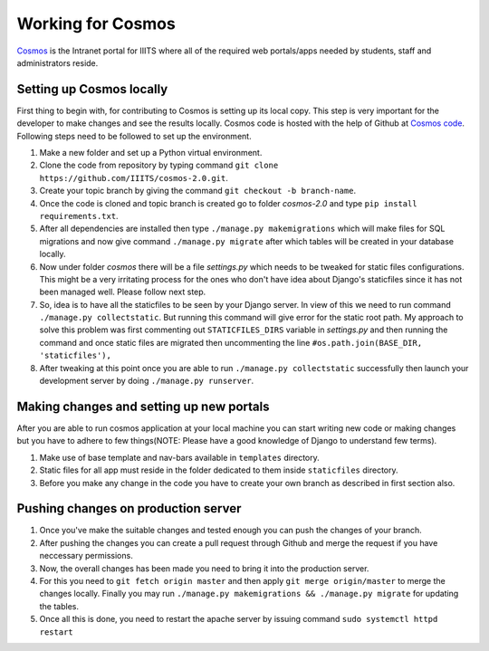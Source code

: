 ##################
Working for Cosmos
##################

`Cosmos <http://cosmos.iiits.in>`__ is the Intranet portal for IIITS where all of the required web portals/apps needed by students,
staff and administrators reside.


Setting up Cosmos locally
---------------------------
First thing to begin with, for contributing to Cosmos is setting up its local copy. This step is very important for the developer to make changes and see the results locally. Cosmos code is hosted with the help of Github at `Cosmos code <https://github.com/IIITS/cosmos-2.0>`__. Following steps need to be followed to set up the environment.

1. Make a new folder and set up a Python virtual environment.
2. Clone the code from repository by typing command ``git clone https://github.com/IIITS/cosmos-2.0.git``.
3. Create your topic branch by giving the command ``git checkout -b branch-name``.
4. Once the code is cloned and topic branch is created go to folder *cosmos-2.0* and type ``pip install requirements.txt``.
5. After all dependencies are installed then type ``./manage.py makemigrations`` which will make files for SQL migrations and now give command ``./manage.py migrate`` after which tables will be created in your database locally.
6. Now under folder *cosmos* there will be a file *settings.py* which needs to be tweaked for static files configurations. This might be a very irritating process for the ones who don't have idea about Django's staticfiles since it has not been managed well. Please follow next step.
7. So, idea is to have all the staticfiles to be seen by your Django server. In view of this we need to run command ``./manage.py collectstatic``. But running this command will give error for the static root path. My approach to solve this problem was first commenting out ``STATICFILES_DIRS`` variable in *settings.py* and then running the command and once static files are migrated then uncommenting the line ``#os.path.join(BASE_DIR, 'staticfiles'),``
8. After tweaking at this point once you are able to run ``./manage.py collectstatic`` successfully then launch your development server by doing ``./manage.py runserver``.

Making changes and setting up new portals
------------------------------------------
After you are able to run cosmos application at your local machine you can start writing new code or making changes but you have to adhere to few things(NOTE: Please have a good knowledge of Django to understand few terms).

1. Make use of base template and nav-bars available in ``templates`` directory.
2. Static files for all app must reside in the folder dedicated to them inside ``staticfiles`` directory.
3. Before you make any change in the code you have to create your own branch as described in first section also.

Pushing changes on production server
-------------------------------------

1. Once you've make the suitable changes and tested enough you can push the changes of your branch.
2. After pushing the changes you can create a pull request through Github and merge the request if you have neccessary permissions.
3. Now, the overall changes has been made you need to bring it into the production server.
4. For this you need to ``git fetch origin master`` and then apply ``git merge origin/master`` to merge the changes locally. Finally you may run ``./manage.py makemigrations && ./manage.py migrate`` for updating the tables.
5. Once all this is done, you need to restart the apache server by issuing command ``sudo systemctl httpd restart``
